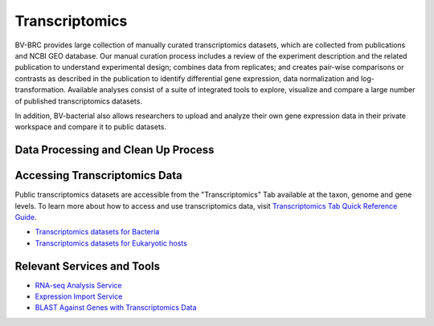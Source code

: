 Transcriptomics
===============

BV-BRC provides large collection of manually curated transcriptomics datasets, which are collected from publications and NCBI GEO database. Our manual curation process includes a review of the experiment description and the related publication to understand experimental design; combines data from replicates; and creates pair-wise comparisons or contrasts as described in the publication to identify differential gene expression, data normalization and log-transformation. Available analyses consist of a suite of integrated tools to explore, visualize and compare a large number of published transcriptomics datasets.

In addition, BV-bacterial also allows researchers to upload and analyze their own gene expression data in their private workspace and compare it to public datasets. 

Data Processing and Clean Up Process
------------------------------------

.. image:: images/transcriptomics.png 
   :alt: Transcriptomics Chart
   
Accessing Transcriptomics Data
------------------------------

Public transcriptomics datasets are accessible from the "Transcriptomics" Tab available at the taxon, genome and gene levels. 
To learn more about how to access and use transcriptomics data, visit `Transcriptomics Tab Quick Reference Guide <https://docs.alpha.bv-brc.org/user_guides/organisms_taxon/transcriptomics.html>`_.

- `Transcriptomics datasets for Bacteria <https://alpha.bv-brc.org/view/Taxonomy/2#view_tab=transcriptomics>`_
- `Transcriptomics datasets for Eukaryotic hosts <https://alpha.bv-brc.org/view/GenomeList/?in(genome_id,(10090.24,10116.5,6239.6,9031.4,9669.1,9823.5,9544.2,7227.4,7955.5,9606.33))#view_tab=transcriptomics>`_

Relevant Services and Tools
---------------------------

- `RNA-seq Analysis Service <https://alpha.bv-brc.org/app/Rnaseq>`_
- `Expression Import Service <https://alpha.bv-brc.org/app/Expression>`_
- `BLAST Against Genes with Transcriptomics Data <https://alpha.bv-brc.org/app/BLAST>`_
